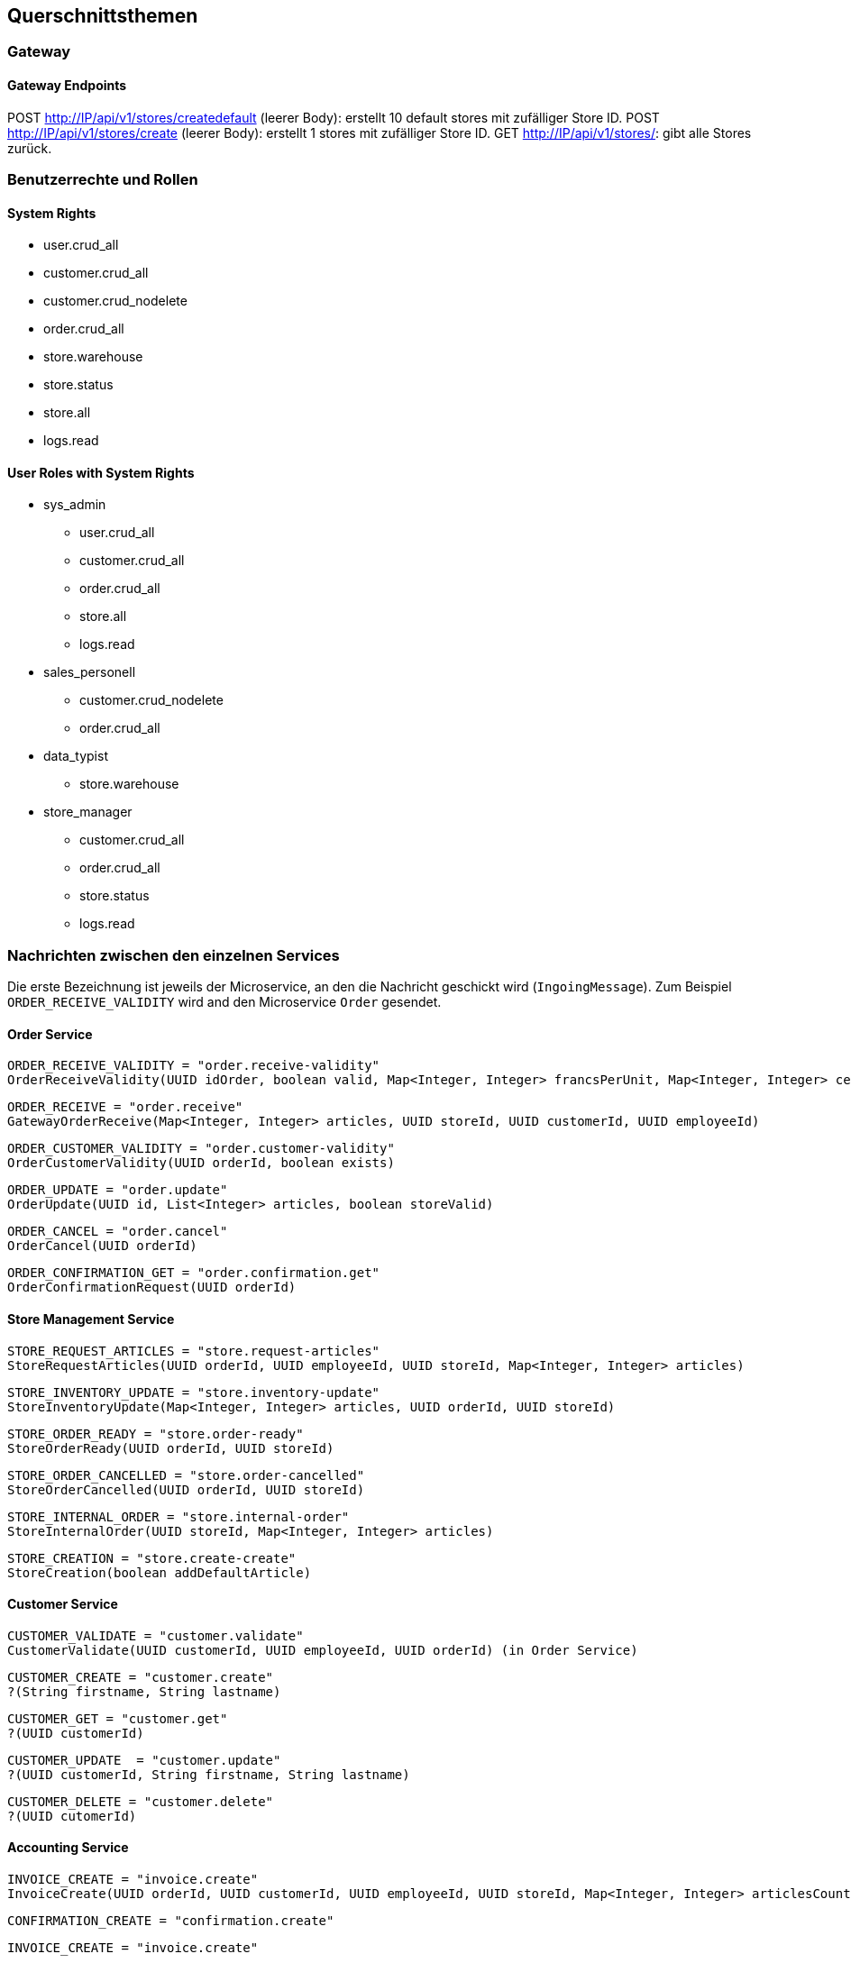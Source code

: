 ifndef::imagesdir[:imagesdir: ../images]

// TODO: Konzepte, welche mehrere Komponenten betreffen (z.B. Schnittstellen, Datenmodell, Testing, Sicherheit) beschreiben.
// Hinweise:
// - Hier die proprietäre Schnittstelle zwischen LoggerComponent und LoggerServer dokumentieren.
// - Hier die Teststrategie dokumentieren (ca. ½ A4-Seite):
//   - Auf welchem Level (System, Komponente, Unit) wird welche Funktionalität getestet mit Begründung der Wahl.
//   - Welche Funktionalität wird automatisch getestet und welche manuell mit Begründung der Wahl.
//   - Welche Funktionalität wird nicht getestet mit Begründung, warum dies kein Problem ist.
//   - Zusätzliche Informationen, z.B. ob und für welche Funktionalitäten Test-First eingesetzt wird mit Begründung.


[[section-concepts]]
== Querschnittsthemen

=== Gateway

==== Gateway Endpoints

POST http://IP/api/v1/stores/createdefault (leerer Body): erstellt 10 default stores mit zufälliger Store ID.
POST http://IP/api/v1/stores/create (leerer Body): erstellt 1 stores mit zufälliger Store ID.
GET http://IP/api/v1/stores/: gibt alle Stores zurück.

=== Benutzerrechte und Rollen

==== System Rights

* user.crud_all
* customer.crud_all
* customer.crud_nodelete
* order.crud_all
* store.warehouse
* store.status
* store.all
* logs.read

==== User Roles with System Rights

* sys_admin
** user.crud_all
** customer.crud_all
** order.crud_all
** store.all
** logs.read
* sales_personell
** customer.crud_nodelete
** order.crud_all
* data_typist
** store.warehouse
* store_manager
** customer.crud_all
** order.crud_all
** store.status
** logs.read

=== Nachrichten zwischen den einzelnen Services

Die erste Bezeichnung ist jeweils der Microservice, an den die Nachricht geschickt wird (`IngoingMessage`).
Zum Beispiel `ORDER_RECEIVE_VALIDITY` wird and den Microservice `Order` gesendet.

==== Order Service

[source,txt]
----
ORDER_RECEIVE_VALIDITY = "order.receive-validity"
OrderReceiveValidity(UUID idOrder, boolean valid, Map<Integer, Integer> francsPerUnit, Map<Integer, Integer> centimesPerUnit)
----

[source,txt]
----
ORDER_RECEIVE = "order.receive"
GatewayOrderReceive(Map<Integer, Integer> articles, UUID storeId, UUID customerId, UUID employeeId)
----

[source,txt]
----
ORDER_CUSTOMER_VALIDITY = "order.customer-validity"
OrderCustomerValidity(UUID orderId, boolean exists)
----

[source,txt]
----
ORDER_UPDATE = "order.update"
OrderUpdate(UUID id, List<Integer> articles, boolean storeValid)
----

[source,txt]
----
ORDER_CANCEL = "order.cancel"
OrderCancel(UUID orderId)
----

[source,txt]
----
ORDER_CONFIRMATION_GET = "order.confirmation.get"
OrderConfirmationRequest(UUID orderId)
----

==== Store Management Service

[source,txt]
----
STORE_REQUEST_ARTICLES = "store.request-articles"
StoreRequestArticles(UUID orderId, UUID employeeId, UUID storeId, Map<Integer, Integer> articles)
----

[source,txt]
----
STORE_INVENTORY_UPDATE = "store.inventory-update"
StoreInventoryUpdate(Map<Integer, Integer> articles, UUID orderId, UUID storeId)
----

[source,txt]
----
STORE_ORDER_READY = "store.order-ready"
StoreOrderReady(UUID orderId, UUID storeId)
----

[source,txt]
----
STORE_ORDER_CANCELLED = "store.order-cancelled"
StoreOrderCancelled(UUID orderId, UUID storeId)
----

[source,txt]
----
STORE_INTERNAL_ORDER = "store.internal-order"
StoreInternalOrder(UUID storeId, Map<Integer, Integer> articles)
----

[source,txt]
----
STORE_CREATION = "store.create-create"
StoreCreation(boolean addDefaultArticle)
----

==== Customer Service

[source,txt]
----
CUSTOMER_VALIDATE = "customer.validate"
CustomerValidate(UUID customerId, UUID employeeId, UUID orderId) (in Order Service)
----

[source,txt]
----
CUSTOMER_CREATE = "customer.create"
?(String firstname, String lastname)
----

[source,txt]
----
CUSTOMER_GET = "customer.get"
?(UUID customerId)
----

[source,txt]
----
CUSTOMER_UPDATE  = "customer.update"
?(UUID customerId, String firstname, String lastname)
----

[source,txt]
----
CUSTOMER_DELETE = "customer.delete"
?(UUID cutomerId)
----

==== Accounting Service

[source,txt]
----
INVOICE_CREATE = "invoice.create"
InvoiceCreate(UUID orderId, UUID customerId, UUID employeeId, UUID storeId, Map<Integer, Integer> articlesCount, Map<Integer, String> articlesPrices, String totalPrice)
----

[source,txt]
----
CONFIRMATION_CREATE = "confirmation.create"
----

[source,txt]
----
INVOICE_CREATE = "invoice.create"
----

[source,txt]
----
PAYMENTSTATUS_GET = "paymentstatus.get"
?(UUID customerId)
----

[source,txt]
----
INVOICE_GET = "invoice.get"
?(UUID customerId, UUID invoiceId)
----

[source,txt]
----
INVOICES_GET = "invoices.get"
----

==== Central Warehouse Service

[source,txt]
----
WAREHOUSE_REQUEST = "central-warehouse.request"
WarehouseRequest(UUID orderId, UUID storeId, Map<Integer, Integer> articles)
----

==== Article Registry Service

[source,txt]
----
ARTICLES_CHECK_VALIDITY = "articles.check-validity"
ArticleCheckValidity(UUID orderId, Map<Integer, Integer> articles, UUID employeeId)
----

==== Log Service

[source,txt]
----
LOG = "logs.new"
LogMessage(String source, long timestamp, UUID userId, String eventType, UUID objUuid, String message)
----

[source,txt]
----
LOGS_GET = "logs.get"
?(UUID: id) (optional)
----

[source,txt]
----
LOGS_FILTER = "logs.filter"
?(String source, String userId, String eventType, String objUuid, String directions, int amount)
----

* UUIDs in a filter are currently String to do .isEmpty() checks rather than null
* direction : String ("asc" or "desc")


==== Authentication & User Management (TODO Make code format)

=== DB Einträge

==== Order Service

[source,txt]
----
{
    _id: UUID("76895c82acd345909c007c24a70907f4"),
    _t: 'DBOrder',
    articles: [
        {
            _t: 'DBArticle',
            id: 100016,
            count: 5,
            delivered: false,
            francs: 17,
            centimes: 35
        }
    ],
    date: ISODate('2024-12-21T11:01:47.389Z'),
    storeId: UUID("5788b73987ca416b804adb70f85d1f8c"),
    customerId: UUID("1601ce09a90747ad86657b4705796c69"),
    employeeId: UUID("f9e3d9094c9443e1b9722ad519ebcfb9"),
    stateEnum: 2,
    cancelled: false
}
----

States können sein:
* STORED(1)
* ARTICLE_VALIDATED(2)
* CUSTOMER_VALID(3)
* READY(4)

==== Store Management Service

[source,txt]
----
{
    _id: UUID("5788b73987ca416b804adb70f85d1f8c"),
    _t: 'DBStore',
    articleList: [
        {
            _t: 'DBStoreArticle',
            id: 100054,
            actualQuantity: 100,
            minimumQuantity: 10,
            refillCount: 100
        }
    ],
    openOrders: [
        {
            _t: 'DBOrder',
            id: UUID("76895c82acd345909c007c24a70907f4"),
            articleOrderedList: [
                {
                    _t: 'DBOrderArticle',
                    id: 100016,
                    count: 5,
                    ready: false
                }
            ]
        }
    ]
}
----

==== Customer (Customer Management)

* id : UUID
* firstname : String
* lastname : String

==== Article (Article Registry)

Article Registry hat fixe CSV-Dateien, welche nicht verändert werden.

prices.csv:

[source,txt]
----
ID,Francs,Rappen
----

books.csv:

[source,txt]
----
"ISBN";"Book-Title";"Book-Author";"Year-Of-Publication";"Publisher";"Image-URL-S";"Image-URL-M";"Image-URL-L"
----

==== LogEntry (Log)

* id : UUID
* source : String
* timestamp : long
* userId : UUID
* eventType : String
* objUuid : UUID
* message : String

==== Central Warehouse Service:
These are the tables and fields of the central_warehouse MySQL Database

===== Table warehouseOrder
* id : int
* uuid : varchar(50)
* store_id : varchar(50)
* customer_order_id : varchar(50)
* cancelled : bit

===== Table warehouseOrderArticle
* warehouse_order : int (fk to warehouseOrder.id)
* article : int
* count :int
* fulfilled : int
* next_delivery_date : Date

=== Testkonzept
Für dieses Projekt wurde kein Testkonzept erstellt. Weder zu Beginn, noch in der Definition of Done.

==== Was getestet wird
Mit dieser Grundlage sind die Microservices unterschiedlich getestet. Alle Microservices ausser dem Gateway und Auth Service enthalten mindestens Unit Tests. Die Microservices mit zentraler Business Logic sind mit hoher Coverage getestet worden und nutzen Stubs, Mocks oder Fakes für Integrationstests (Order Service, Article Registry Service, Store Management Service, Log Service). Der Central Warehouse Service und Customer Management Service nutzen Testcontainer für Persistenztests mit den jeweiligen Datenbanken.

Die meisten Microservices wurden zusätzlich manuell mit Messages über den Bus oder über den Gateway-Service mit Curl oder Postman getestet, wobei Antworten, Logs und Datenbank-Einträge auf erwartete Werte geprüft wurden.

Systemtests werden komplett manuell durchgeführt. Für das Testen wird eine Liste an https requests nach und nach abgearbeitet.